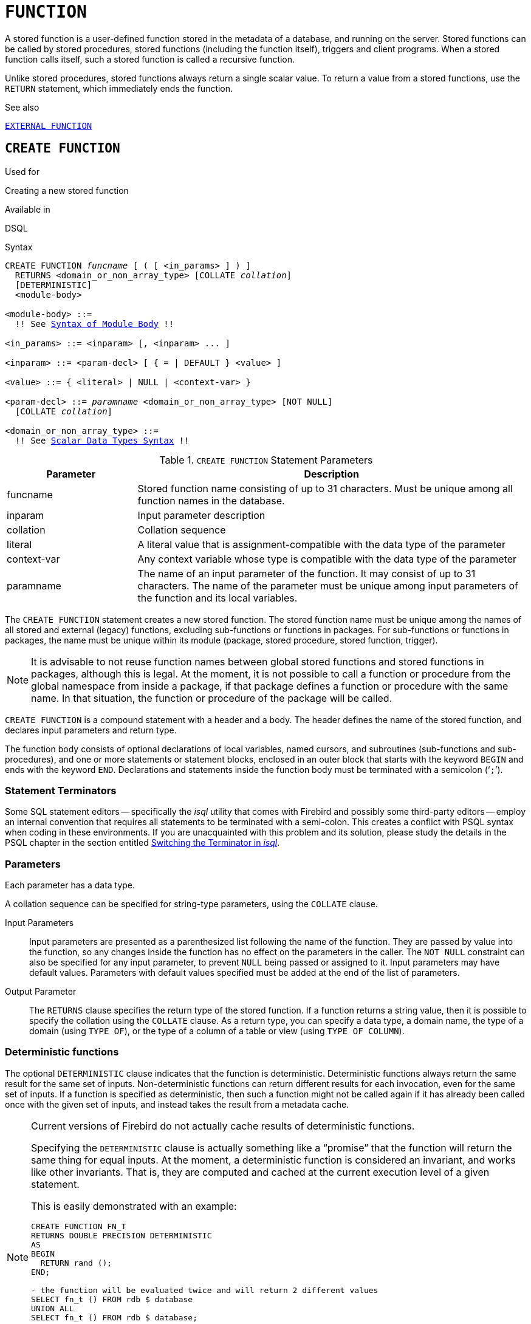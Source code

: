 [[fblangref30-ddl-function]]
= `FUNCTION`

A stored function is a user-defined function stored in the metadata of a database, and running on the server.
Stored functions can be called by stored procedures, stored functions (including the function itself), triggers and client programs.
When a stored function calls itself, such a stored function is called a recursive function.

Unlike stored procedures, stored functions always return a single scalar value.
To return a value from a stored functions, use the `RETURN` statement, which immediately ends the function.

.See also
<<fblangref30-ddl-extfunc,`EXTERNAL FUNCTION`>>

[[fblangref30-ddl-func-create]]
== `CREATE FUNCTION`

.Used for
Creating a new stored function

.Available in
DSQL

[[fblangref30-ddl-func-create-syntax]]
.Syntax
[listing,subs="+quotes,macros"]
----
CREATE FUNCTION _funcname_ [ ( [ <in_params> ] ) ]
  RETURNS <domain_or_non_array_type> [COLLATE _collation_]
  [DETERMINISTIC]
  <module-body>

<module-body> ::=
  !! See <<fblangref30-psql-elements-body-syntax,Syntax of Module Body>> !!

<in_params> ::= <inparam> [, <inparam> ... ]

<inparam> ::= <param-decl> [ { = | DEFAULT } <value> ]

<value> ::= { <literal> | NULL | <context-var> }

<param-decl> ::= _paramname_ <domain_or_non_array_type> [NOT NULL]
  [COLLATE _collation_]

<domain_or_non_array_type> ::=
  !! See <<fblangref30-datatypes-syntax-scalar,Scalar Data Types Syntax>> !!
----

[[fblangref30-ddl-tbl-createfunc]]
.`CREATE FUNCTION` Statement Parameters
[cols="<1,<3", options="header",stripes="none"]
|===
^| Parameter
^| Description

|funcname
|Stored function name consisting of up to 31 characters.
Must be unique among all function names in the database.

|inparam
|Input parameter description

|collation
|Collation sequence

|literal
|A literal value that is assignment-compatible with the data type of the parameter

|context-var
|Any context variable whose type is compatible with the data type of the parameter

|paramname
|The name of an input parameter of the function.
It may consist of up to 31 characters.
The name of the parameter must be unique among input parameters of the function and its local variables.
|===

The `CREATE FUNCTION` statement creates a new stored function.
The stored function name must be unique among the names of all stored and external (legacy) functions, excluding sub-functions or functions in packages.
For sub-functions or functions in packages, the name must be unique within its module (package, stored procedure, stored function, trigger).

[NOTE]
====
It is advisable to not reuse function names between global stored functions and stored functions in packages, although this is legal.
At the moment, it is not possible to call a function or procedure from the global namespace from inside a package, if that package defines a function or procedure with the same name.
In that situation, the function or procedure of the package will be called.
====

`CREATE FUNCTION` is a compound statement with a header and a body.
The header defines the name of the stored function, and declares input parameters and return type.

The function body consists of optional declarations of local variables, named cursors, and subroutines (sub-functions and sub-procedures), and one or more statements or statement blocks, enclosed in an outer block that starts with the keyword `BEGIN` and ends with the keyword `END`.
Declarations and statements inside the function body must be terminated with a semicolon ('```;```').

[[fblangref30-ddl-terminators03]]
=== Statement Terminators

Some SQL statement editors -- specifically the _isql_ utility that comes  with Firebird and possibly some third-party editors -- employ an internal convention that requires all statements to be terminated with a semi-colon.
This creates a conflict with PSQL syntax when coding in these environments.
If you are unacquainted with this problem and its solution, please study the details in the PSQL chapter in the section entitled <<fblangref30-sidebar01,Switching the Terminator in _isql_>>.

[[fblangref30-ddl-func-params]]
=== Parameters

Each parameter has a data type.

A collation sequence can be specified for string-type parameters, using the `COLLATE` clause.

Input Parameters::
Input parameters are presented as a parenthesized list following the name of the function.
They are passed by value into the function, so any changes inside the function has no effect on the parameters in the caller.
The `NOT NULL` constraint can also be specified for any input parameter, to prevent `NULL` being passed or assigned to it.
Input parameters may have default values.
Parameters with default values specified must be added at the end of the list of parameters.

Output Parameter::
The `RETURNS` clause specifies the return type of the stored function.
If a function returns a string value, then it is possible to specify the collation using the `COLLATE` clause.
As a return type, you can specify a data type, a domain name, the type of a domain (using `TYPE OF`), or the type of a column of a table or view (using `TYPE OF COLUMN`).

[[fblangref30-ddl-func-create-deterministic]]
=== Deterministic functions

The optional `DETERMINISTIC` clause indicates that the function is deterministic.
Deterministic functions always return the same result for the same set of inputs.
Non-deterministic functions can return different results for each invocation, even for the same set of inputs.
If a function is specified as deterministic, then such a function might not be called again if it has already been called once with the given set of inputs, and instead takes the result from a metadata cache.

[NOTE]
====
Current versions of Firebird do not actually cache results of deterministic functions.

Specifying the `DETERMINISTIC` clause is actually something like a "`promise`" that the function will return the same thing for equal inputs.
At the moment, a deterministic function is considered an invariant, and works like other invariants.
That is, they are computed and cached at the current execution level of a given statement.

This is easily demonstrated with an example:

[source]
----
CREATE FUNCTION FN_T
RETURNS DOUBLE PRECISION DETERMINISTIC
AS
BEGIN
  RETURN rand ();
END;

- the function will be evaluated twice and will return 2 different values
SELECT fn_t () FROM rdb $ database
UNION ALL
SELECT fn_t () FROM rdb $ database;

- the function will be evaluated once and will return 2 identical values
WITH t (n) AS (
  SELECT 1 FROM rdb $ database
  UNION ALL
  SELECT 2 FROM rdb $ database
)
SELECT n, fn_t () FROM
----
====

[[fblangref30-ddl-func-declarations]]
=== Variable, Cursor and Sub-Routine Declarations

The optional declarations section, located at the start of the body of the function definition, defines variables (including cursors) and sub-routines local to the function.
Local variable declarations follow the same rules as parameters regarding specification of the data type.
See details in the <<fblangref30-psql,PSQL chapter>> for <<fblangref30-psql-declare-variable,`DECLARE VARIABLE`>>, <<fblangref30-psql-declare-cursor,`DECLARE CURSOR`>>, <<fblangref30-psql-declfunc,`DECLARE FUNCTION`>>, and <<fblangref30-psql-declproc,`DECLARE PROCEDURE`>>.

[[fblangref30-ddl-func-funcbody]]
=== Function Body

The header section is followed by the function body, consisting of one or more PSQL statements enclosed between the outer keywords `BEGIN` and `END`.
Multiple `BEGIN ... END` blocks of terminated statements may be embedded inside the procedure body.

[[fblangref30-ddl-func-create-udr]]
=== External UDR Functions

A stored function can also be located in an external module.
In this case, instead of a function body, the `CREATE FUNCTION` specifies the location of the function in the external module using the `EXTERNAL` clause.
The optional `NAME` clause specifies the name of the external module, the name of the function inside the module, and -- optionally -- user-defined information.
The required `ENGINE` clause specifies the name of the UDR engine that handles communication between Firebird and the external module.
The optional `AS` clause accepts a string literal "`body`", which can be used by the engine or module for various purposes.

[WARNING]
====
External UDR (User Defined Routine) functions created using `CREATE FUNCTION ... EXTERNAL ...` should not be confused with legacy UDFs (User Defined Functions) declared using `DECLARE EXTERNAL FUNCTION`.

UDFs are deprecated, and a legacy from previous Firebird functions.
Their capabilities are significantly inferior to the capabilities to the new type of external UDR functions.
====

[[fblangref30-ddl-func-create-who]]
=== Who Can Create a Function

The `CREATE FUNCTION` statement can be executed by:

* <<fblangref30-security-administrators,Administrators>>
* Users with the `CREATE FUNCTION` privilege

The user who created the stored function becomes its owner.

[[fblangref30-ddl-func-create-example]]
=== `CREATE FUNCTION` Examples

. Creating a stored function
+
[source]
----
CREATE FUNCTION ADD_INT (A INT, B INT DEFAULT 0)
RETURNS INT
AS
BEGIN
  RETURN A + B;
END
----
+
Calling in a select:
+
[source]
----
SELECT ADD_INT(2, 3) AS R FROM RDB$DATABASE
----
+
Call inside PSQL code, the second optional parameter is not specified:
+
[source]
----
MY_VAR = ADD_INT(A);
----

. Creating a deterministic stored function
+
[source]
----
CREATE FUNCTION FN_E()
RETURNS DOUBLE PRECISION DETERMINISTIC
AS
BEGIN
  RETURN EXP(1);
END
----

. Creating a stored function with table column type parameters
+
Returns the name of a type by field name and value
+
[source]
----
CREATE FUNCTION GET_MNEMONIC (
  AFIELD_NAME TYPE OF COLUMN RDB$TYPES.RDB$FIELD_NAME,
  ATYPE TYPE OF COLUMN RDB$TYPES.RDB$TYPE)
RETURNS TYPE OF COLUMN RDB$TYPES.RDB$TYPE_NAME
AS
BEGIN
  RETURN (SELECT RDB$TYPE_NAME
          FROM RDB$TYPES
          WHERE RDB$FIELD_NAME = :AFIELD_NAME
          AND RDB$TYPE = :ATYPE);
END
----

. Creating an external stored function
+
Create a function located in an external module (UDR).
Function implementation is located in the external module `udrcpp_example`.
The name of the function inside the module is `wait_event`.
+
[source]
----
CREATE FUNCTION wait_event (
  event_name varchar (31) CHARACTER SET ascii
) RETURNS INTEGER
EXTERNAL NAME 'udrcpp_example!Wait_event'
ENGINE udr
----

. Creating a stored function containing a sub-function
+
Creating a function to convert a number to hexadecimal format.
+
[source]
----
CREATE FUNCTION INT_TO_HEX (
  ANumber BIGINT ,
  AByte_Per_Number SMALLINT = 8)
RETURNS CHAR (66)
AS
DECLARE VARIABLE xMod SMALLINT ;
DECLARE VARIABLE xResult VARCHAR (64);
DECLARE FUNCTION TO_HEX (ANum SMALLINT ) RETURNS CHAR
  AS
  BEGIN
    RETURN CASE ANum
      WHEN 0 THEN '0'
      WHEN 1 THEN '1'
      WHEN 2 THEN '2'
      WHEN 3 THEN '3'
      WHEN 4 THEN '4'
      WHEN 5 THEN '5'
      WHEN 6 THEN '6'
      WHEN 7 THEN '7'
      WHEN 8 THEN '8'
      WHEN 9 THEN '9'
      WHEN 10 THEN 'A'
      WHEN 11 THEN 'B'
      WHEN 12 THEN 'C'
      WHEN 13 THEN 'D'
      WHEN 14 THEN 'E'
      WHEN 15 THEN 'F'
      ELSE NULL
    END;
  END
BEGIN
  xMod = MOD (ANumber, 16);
  ANumber = ANumber / 16;
  xResult = TO_HEX (xMod);
  WHILE (ANUMBER> 0) DO
  BEGIN
    xMod = MOD (ANumber, 16);
    ANumber = ANumber / 16;
    xResult = TO_HEX (xMod) || xResult;
  END
  RETURN '0x' || LPAD (xResult, AByte_Per_Number * 2, '0' );
END
----

.See also
<<fblangref30-ddl-func-creatalter>>, <<fblangref30-ddl-func-alter>>, <<fblangref30-ddl-func-recreate>>, <<fblangref30-ddl-func-drop>>, <<fblangref30-ddl-extfunc-declare>>

[[fblangref30-ddl-func-alter]]
== `ALTER FUNCTION`

.Used for
Modifying an existing stored function

.Available in
DSQL

.Syntax
[listing,subs="+quotes,macros"]
----
ALTER FUNCTION _funcname_
  [ ( [ <in_params> ] ) ]
  RETURNS <domain_or_non_array_type> [COLLATE _collation_]
  [DETERMINISTIC]
  <module-body>

!! See syntax of <<fblangref30-ddl-func-create-syntax,`CREATE FUNCTION`>> for further rules !!
----

The `ALTER FUNCTION` statement allows the following changes to a stored function definition:

* the set and characteristics of input and output type
* local variables, named cursors, and sub-routines
* code in the body of the stored procedure

For external functions (UDR), you can change the entry point and engine name.
For legacy external functions declared using `DECLARE EXTERNAL FUNCTION` -- also known as UDFs -- it is not possible to convert to PSQL and vice versa.

After `ALTER FUNCTION` executes, existing privileges remain intact and dependencies are not affected.

[CAUTION]
====
Take care about changing the number and type of input parameters and the output type of a stored function.
Existing application code and procedures, functions and triggers that call it could become invalid because the new description of the parameters is incompatible with the old calling format.
For information on how to troubleshoot such a situation, see the article <<fblangref30-appx01-supp-rdb-validblr,The `RDB$VALID_BLR` Field>> in the Appendix.
====

[[fblangref30-ddl-func-alter-who]]
=== Who Can Alter a Function

The `ALTER FUNCTION` statement can be executed by:

* <<fblangref30-security-administrators,Administrators>>
* Owner of the stored function
* Users with the `ALTER ANY FUNCTION` privilege

[[fblangref30-ddl-func-alter-example]]
=== Examples of `ALTER FUNCTION`

.Altering a stored function
[source]
----
ALTER FUNCTION ADD_INT(A INT, B INT, C INT)
RETURNS INT
AS
BEGIN
  RETURN A + B + C;
END
----

.See also
<<fblangref30-ddl-func-create>>, <<fblangref30-ddl-func-creatalter>>, <<fblangref30-ddl-func-recreate>>, <<fblangref30-ddl-func-drop>>

[[fblangref30-ddl-func-creatalter]]
== `CREATE OR ALTER FUNCTION`

.Used for
Creating a new or modifying an existing stored function

.Available in
DSQL

.Syntax
[listing,subs="+quotes,macros"]
----
CREATE OR ALTER FUNCTION _funcname_
  [ ( [ <in_params> ] ) ]
  RETURNS <domain_or_non_array_type> [COLLATE _collation_]
  [DETERMINISTIC]
  <module-body>

!! See syntax of <<fblangref30-ddl-func-create-syntax,`CREATE FUNCTION`>> for further rules !!
----

The `CREATE OR ALTER FUNCTION` statement creates a new stored function or alters an existing one.
If the stored function does not exist, it will be created by invoking a `CREATE FUNCTION` statement transparently.
If the function already exists, it will be altered and compiled (through `ALTER FUNCTION`) without affecting its existing privileges and dependencies.

[[fblangref30-ddl-func-creatalter-exmpl]]
=== Examples of `CREATE OR ALTER FUNCTION`

.Create a new or alter an existing stored function
[syntax]
----
CREATE OR ALTER FUNCTION ADD_INT(A INT, B INT DEFAULT 0)
RETURNS INT
AS
BEGIN
  RETURN A + B;
END
----

.See also
<<fblangref30-ddl-func-create>>, <<fblangref30-ddl-func-alter>>, <<fblangref30-ddl-func-drop>>

[[fblangref30-ddl-func-drop]]
== `DROP FUNCTION`

.Used for
Dropping a stored function

.Available in
DSQL

.Syntax
[listing,subs="+quotes,macros"]
----
DROP FUNCTION _funcname_
----

[[fblangref30-ddl-tbl-dropfunc]]
.`DROP FUNCTION` Statement Parameters
[cols="<1,<3", options="header",stripes="none"]
|===
^| Parameter
^| Description

|funcname
|Stored function name consisting of up to 31 characters.
Must be unique among all function names in the database.
|===

The `DROP FUNCTION` statement deletes an existing stored function.
If the stored function has any dependencies, the attempt to delete it will fail and the appropriate error will be raised.

[[fblangref30-ddl-func-drop-who]]
=== Who Can Drop a Function

The `DROP FUNCTION` statement can be executed by:

* <<fblangref30-security-administrators,Administrators>>
* Owner of the stored function
* Users with the `DROP ANY FUNCTION` privilege

[[fblangref30-ddl-func-drop-example]]
=== Examples of `DROP FUNCTION`

[source]
----
DROP FUNCTION ADD_INT;
----

.See also
<<fblangref30-ddl-func-create>>, <<fblangref30-ddl-func-creatalter>>, <<fblangref30-ddl-func-recreate>>

[[fblangref30-ddl-func-recreate]]
== `RECREATE FUNCTION`

.Used for
Creating a new stored function or recreating an existing one

.Available in
DSQL

.Syntax
[listing,subs="+quotes,macros"]
----
RECREATE FUNCTION _funcname_
  [ ( [ <in_params> ] ) ]
  RETURNS <domain_or_non_array_type> [COLLATE _collation_]
  [DETERMINISTIC]
  <module-body>

!! See syntax of <<fblangref30-ddl-func-create-syntax,`CREATE FUNCTION`>> for further rules !!
----

The `RECREATE FUNCTION` statement creates a new stored function or recreates an existing one.
If there is a function with this name already, the engine will try to drop it and then create a new one.
Recreating an existing function will fail at `COMMIT` if the function has dependencies.

[NOTE]
====
Be aware that dependency errors are not detected until the `COMMIT` phase of this operation.
====

After a procedure is successfully recreated, existing privileges to execute the stored function and the
privileges of the stored function itself are dropped.

[[fblangref30-ddl-func-recreate-example]]
=== Examples of `RECREATE FUNCTION`

.Creating or recreating a stored function
[source]
----
RECREATE FUNCTION ADD_INT(A INT, B INT DEFAULT 0)
RETURNS INT
AS
BEGIN
  RETURN A + B;
EN
----

.See also
<<fblangref30-ddl-func-create>>, <<fblangref30-ddl-func-drop>>
